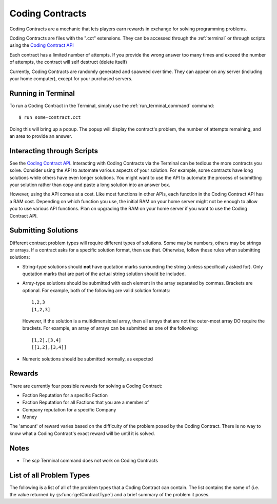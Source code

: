 .. _codingcontracts:

Coding Contracts
================
Coding Contracts are a mechanic that lets players earn rewards in
exchange for solving programming problems.

Coding Contracts are files with the ".cct" extensions. They can
be accessed through the :ref:`terminal`  or through scripts using
the `Coding Contract API <https://github.com/bitburner-official/bitburner-src/blob/dev/markdown/bitburner.codingcontract.md>`_

Each contract has a limited number of attempts. If you
provide the wrong answer too many times and exceed the
number of attempts, the contract will self destruct (delete itself)

Currently, Coding Contracts are randomly generated and
spawned over time. They can appear on any server (including your
home computer), except for your purchased servers.


Running in Terminal
^^^^^^^^^^^^^^^^^^^
To run a Coding Contract in the Terminal, simply use the
:ref:`run_terminal_command` command::

    $ run some-contract.cct

Doing this will bring up a popup. The popup will display
the contract's problem, the number of attempts remaining, and
an area to provide an answer.

Interacting through Scripts
^^^^^^^^^^^^^^^^^^^^^^^^^^^
See the `Coding Contract API <https://github.com/bitburner-official/bitburner-src/blob/dev/markdown/bitburner.codingcontract.md>`_.
Interacting with Coding Contracts via the Terminal can be tedious the more
contracts you solve. Consider using the API to automate various aspects of
your solution. For example, some contracts have long solutions while others
have even longer solutions. You might want to use the API to automate the
process of submitting your solution rather than copy and paste a long
solution into an answer box.

However, using the API comes at a cost. Like most functions in other APIs,
each function in the Coding Contract API has a RAM cost. Depending on which
function you use, the initial RAM on your home server might not be enough
to allow you to use various API functions. Plan on upgrading the RAM on your
home server if you want to use the Coding Contract API.

Submitting Solutions
^^^^^^^^^^^^^^^^^^^^
Different contract problem types will require different types of
solutions. Some may be numbers, others may be strings or arrays.
If a contract asks for a specific solution format, then
use that. Otherwise, follow these rules when submitting solutions:

* String-type solutions should **not** have quotation marks surrounding
  the string (unless specifically asked for). Only quotation
  marks that are part of the actual string solution should be included.
* Array-type solutions should be submitted with each element
  in the array separated by commas. Brackets are optional. For example,
  both of the following are valid solution formats::

    1,2,3
    [1,2,3]

  However, if the solution is a multidimensional array, then
  all arrays that are not the outer-most array DO require the brackets.
  For example, an array of arrays can be submitted as one of the following::

    [1,2],[3,4]
    [[1,2],[3,4]]

* Numeric solutions should be submitted normally, as expected

Rewards
^^^^^^^
There are currently four possible rewards for solving a Coding Contract:

* Faction Reputation for a specific Faction
* Faction Reputation for all Factions that you are a member of
* Company reputation for a specific Company
* Money

The 'amount' of reward varies based on the difficulty of the problem
posed by the Coding Contract. There is no way to know what a
Coding Contract's exact reward will be until it is solved.

Notes
^^^^^

* The *scp* Terminal command does not work on Coding Contracts

List of all Problem Types
^^^^^^^^^^^^^^^^^^^^^^^^^

The following is a list of all of the problem types that a Coding Contract can contain.
The list contains the name of (i.e. the value returned by
:js:func:`getContractType`) and a brief summary of the problem it poses.

+-----------------------------------------+------------------------------------------------------------------------------------------+
| Name                                    | Problem Summary                                                                          |
+=========================================+==========================================================================================+
| Find Largest Prime Factor               | | Given a number, find its largest prime factor. A prime factor                          |
|                                         | | is a factor that is a prime number.                                                    |
+-----------------------------------------+------------------------------------------------------------------------------------------+
| Subarray with Maximum Sum               | | Given an array of integers, find the contiguous subarray (containing                   |
|                                         | | at least one number) which has the largest sum and return that sum.                    |
+-----------------------------------------+------------------------------------------------------------------------------------------+
| Total Ways to Sum                       | | Given a number, how many different distinct ways can that number be written as         |
|                                         | | a sum of at least two positive integers?                                               |
+-----------------------------------------+------------------------------------------------------------------------------------------+
| Total Ways to Sum II                    | | You are given an array with two elements. The first element is an integer n.           |
|                                         | | The second element is an array of numbers representing the set of available integers.  |
|                                         | | How many different distinct ways can that number n be written as                       |
|                                         | | a sum of integers contained in the given set?                                          |
|                                         | | You may use each integer in the set zero or more times.                                |
+-----------------------------------------+------------------------------------------------------------------------------------------+
| Spiralize Matrix                        | | Given an array of array of numbers representing a 2D matrix, return the                |
|                                         | | elements of that matrix in clockwise spiral order.                                     |
|                                         | |                                                                                        |
|                                         | | Example: The spiral order of                                                           |
|                                         | |                                                                                        |
|                                         | |  [1, 2, 3, 4]                                                                          |
|                                         | |  [5, 6, 7, 8]                                                                          |
|                                         | |  [9, 10, 11, 12]                                                                       |
|                                         | |                                                                                        |
|                                         | | is [1, 2, 3, 4, 8, 12, 11, 10, 9, 5, 6, 7]                                             |
+-----------------------------------------+------------------------------------------------------------------------------------------+
| Array Jumping Game                      | | You are given an array of integers where each element represents the                   |
|                                         | | maximum possible jump distance from that position. For example, if you                 |
|                                         | | are at position i and your maximum jump length is n, then you can jump                 |
|                                         | | to any position from i to i+n.                                                         |
|                                         | |                                                                                        |
|                                         | | Assuming you are initially positioned at the start of the array, determine             |
|                                         | | whether you are able to reach the last index of the array.                             |
+-----------------------------------------+------------------------------------------------------------------------------------------+
| Array Jumping Game II                   | | You are given an array of integers where each element represents the                   |
|                                         | | maximum possible jump distance from that position. For example, if you                 |
|                                         | | are at position i and your maximum jump length is n, then you can jump                 |
|                                         | | to any position from i to i+n.                                                         |
|                                         | |                                                                                        |
|                                         | | Assuming you are initially positioned at the start of the array, determine             |
|                                         | | the minimum number of jumps to reach the end of the array.                             |
|                                         | |                                                                                        |
|                                         | | If it's impossible to reach the end, then the answer should be 0.                      |
+-----------------------------------------+------------------------------------------------------------------------------------------+
| Merge Overlapping Intervals             | | Given an array of intervals, merge all overlapping intervals. An interval              |
|                                         | | is an array with two numbers, where the first number is always less than               |
|                                         | | the second (e.g. [1, 5]).                                                              |
|                                         | |                                                                                        |
|                                         | | The intervals must be returned in ASCENDING order.                                     |
|                                         | |                                                                                        |
|                                         | | Example:                                                                               |
|                                         | |  [[1, 3], [8, 10], [2, 6], [10, 16]]                                                   |
|                                         | | merges into [[1, 6], [8, 16]]                                                          |
+-----------------------------------------+------------------------------------------------------------------------------------------+
| Generate IP Addresses                   | | Given a string containing only digits, return an array with all possible               |
|                                         | | valid IP address combinations that can be created from the string.                     |
|                                         | |                                                                                        |
|                                         | | An octet in the IP address cannot begin with '0' unless the number itself              |
|                                         | | is actually 0. For example, "192.168.010.1" is NOT a valid IP.                         |
|                                         | |                                                                                        |
|                                         | | Examples:                                                                              |
|                                         | |  25525511135 -> [255.255.11.135, 255.255.111.35]                                       |
|                                         | |  1938718066 -> [193.87.180.66]                                                         |
+-----------------------------------------+------------------------------------------------------------------------------------------+
| Algorithmic Stock Trader I              | | You are given an array of numbers representing stock prices, where the                 |
|                                         | | i-th element represents the stock price on day i.                                      |
|                                         | |                                                                                        |
|                                         | | Determine the maximum possible profit you can earn using at most one                   |
|                                         | | transaction (i.e. you can buy an sell the stock once).  If no profit                   |
|                                         | | can be made, then the answer should be 0. Note that you must buy the stock             |
|                                         | | before you can sell it.                                                                |
+-----------------------------------------+------------------------------------------------------------------------------------------+
| Algorithmic Stock Trader II             | | You are given an array of numbers representing stock prices, where the                 |
|                                         | | i-th element represents the stock price on day i.                                      |
|                                         | |                                                                                        |
|                                         | | Determine the maximum possible profit you can earn using as many transactions          |
|                                         | | as you'd like. A transaction is defined as buying and then selling one                 |
|                                         | | share of the stock. Note that you cannot engage in multiple transactions at            |
|                                         | | once. In other words, you must sell the stock before you buy it again. If no           |
|                                         | | profit can be made, then the answer should be 0.                                       |
+-----------------------------------------+------------------------------------------------------------------------------------------+
| Algorithmic Stock Trader III            | | You are given an array of numbers representing stock prices, where the                 |
|                                         | | i-th element represents the stock price on day i.                                      |
|                                         | |                                                                                        |
|                                         | | Determine the maximum possible profit you can earn using at most two                   |
|                                         | | transactions. A transaction is defined as buying and then selling one share            |
|                                         | | of the stock. Note that you cannot engage in multiple transactions at once.            |
|                                         | | In other words, you must sell the stock before you buy it again. If no profit          |
|                                         | | can be made, then the answer should be 0.                                              |
+-----------------------------------------+------------------------------------------------------------------------------------------+
| Algorithmic Stock Trader IV             | | You are given an array with two elements. The first element is an integer k.           |
|                                         | | The second element is an array of numbers representing stock prices, where the         |
|                                         | | i-th element represents the stock price on day i.                                      |
|                                         | |                                                                                        |
|                                         | | Determine the maximum possible profit you can earn using at most k transactions.       |
|                                         | | A transaction is defined as buying and then selling one share of the stock.            |
|                                         | | Note that you cannot engage in multiple transactions at once. In other words,          |
|                                         | | you must sell the stock before you can buy it. If no profit can be made, then          |
|                                         | | the answer should be 0.                                                                |
+-----------------------------------------+------------------------------------------------------------------------------------------+
| Minimum Path Sum in a Triangle          | | You are given a 2D array of numbers (array of array of numbers) that represents a      |
|                                         | | triangle (the first array has one element, and each array has one more element than    |
|                                         | | the one before it, forming a triangle). Find the minimum path sum from the top to the  |
|                                         | | bottom of the triangle. In each step of the path, you may only move to adjacent        |
|                                         | | numbers in the row below.                                                              |
+-----------------------------------------+------------------------------------------------------------------------------------------+
| Unique Paths in a Grid I                | | You are given an array with two numbers: [m, n]. These numbers represent a             |
|                                         | | m x n grid. Assume you are initially positioned in the top-left corner of that         |
|                                         | | grid and that you are trying to reach the bottom-right corner. On each step,           |
|                                         | | you may only move down or to the right.                                                |
|                                         | |                                                                                        |
|                                         | |                                                                                        |
|                                         | | Determine how many unique paths there are from start to finish.                        |
+-----------------------------------------+------------------------------------------------------------------------------------------+
| Unique Paths in a Grid II               | | You are given a 2D array of numbers (array of array of numbers) representing           |
|                                         | | a grid. The 2D array contains 1's and 0's, where 1 represents an obstacle and          |
|                                         | |                                                                                        |
|                                         | | 0 represents a free space.                                                             |
|                                         | |                                                                                        |
|                                         | | Assume you are initially positioned in top-left corner of that grid and that you       |
|                                         | | are trying to reach the bottom-right corner. In each step, you may only move down      |
|                                         | | or to the right. Furthermore, you cannot move onto spaces which have obstacles.        |
|                                         | |                                                                                        |
|                                         | | Determine how many unique paths there are from start to finish.                        |
+-----------------------------------------+------------------------------------------------------------------------------------------+
| Shortest Path in a Grid                 | | You are given a 2D array of numbers (array of array of numbers) representing           |
|                                         | | a grid. The 2D array contains 1's and 0's, where 1 represents an obstacle and          |
|                                         | | 0 represents a free space.                                                             |
|                                         | |                                                                                        |
|                                         | | Assume you are initially positioned in top-left corner of that grid and that you       |
|                                         | | are trying to reach the bottom-right corner. In each step, you may move to the up,     |
|                                         | | down, left or right. Furthermore, you cannot move onto spaces which have obstacles.    |
|                                         | |                                                                                        |
|                                         | | Determine if paths exist from start to destination, and find the shortest one.         |
|                                         | |                                                                                        |
|                                         | | Examples:                                                                              |
|                                         | |  [[0,1,0,0,0],                                                                         |
|                                         | |   [0,0,0,1,0]] -> "DRRURRD"                                                            |
|                                         | |  [[0,1],                                                                               |
|                                         | |   [1,0]]       -> ""                                                                   |
|                                         | |                                                                                        |
+-----------------------------------------+------------------------------------------------------------------------------------------+
| Sanitize Parentheses in Expression      | | Given a string with parentheses and letters, remove the minimum number of invalid      |
|                                         | | parentheses in order to validate the string. If there are multiple minimal ways        |
|                                         | | to validate the string, provide all of the possible results.                           |
|                                         | |                                                                                        |
|                                         | | The answer should be provided as an array of strings. If it is impossible to validate  |
|                                         | | the string, the result should be an array with only an empty string.                   |
|                                         | |                                                                                        |
|                                         | | Examples:                                                                              |
|                                         | |  "()())()" -> ["()()()", "(())()"]                                                     |
|                                         | |  "(a)())()" -> ["(a)()()", "(a())()"]                                                  |
|                                         | |  ")(" -> [""]                                                                          |
+-----------------------------------------+------------------------------------------------------------------------------------------+
| Find All Valid Math Expressions         | | You are given a string which contains only digits between 0 and 9 as well as a target  |
|                                         | | number. Return all possible ways you can add the +, -, and * operators to the string   |
|                                         | | of digits such that it evaluates to the target number.                                 |
|                                         | |                                                                                        |
|                                         | | The answer should be provided as an array of strings containing the valid expressions. |
|                                         | |                                                                                        |
|                                         | | NOTE: Numbers in an expression cannot have leading 0's                                 |
|                                         | | NOTE: The order of evaluation expects script operator precedence                       |
|                                         | |                                                                                        |
|                                         | | Examples:                                                                              |
|                                         | |  Input: digits = "123", target = 6                                                     |
|                                         | |  Output: [1+2+3, 1*2*3]                                                                |
|                                         | |                                                                                        |
|                                         | |  Input: digits = "105", target = 5                                                     |
|                                         | |  Output: [1*0+5, 10-5]                                                                 |
+-----------------------------------------+------------------------------------------------------------------------------------------+
| HammingCodes: Integer to Encoded Binary | | You are given a decimal value.                                                         |
|                                         | | Convert it into a binary string and encode it as a 'Hamming-Code'. eg:                 |
|                                         | | Value 8 will result into binary '1000', which will be encoded                          |
|                                         | | with the pattern 'pppdpddd', where p is a paritybit and d a databit. The encoding of   |
|                                         | | 8 is 11110000. As another example, '10101' (Value 21) will result into (pppdpdddpd)    |
|                                         | | '1001101011'.                                                                          |
|                                         | | NOTE: You need an parity Bit on Index 0 as an 'overall'-paritybit.                     |
|                                         | | NOTE 2: You should watch the HammingCode-video from 3Blue1Brown, which                 |
|                                         | | explains the 'rule' of encoding,                                                       |
|                                         | | including the first Index parity-bit mentioned on the first note.                      |
|                                         | | Now the only one rule for this encoding:                                               |
|                                         | |  It's not allowed to add additional leading '0's to the binary value                   |
|                                         | | That means, the binary value has to be encoded as it is                                |
+-----------------------------------------+------------------------------------------------------------------------------------------+
| HammingCodes: Encoded Binary to Integer | | You are given an encoded binary string.                                                |
|                                         | | Treat it as a Hammingcode with 1 'possible' error on an random Index.                  |
|                                         | | Find the 'possible' wrong bit, fix it and extract the decimal value, which is          |
|                                         | | hidden inside the string.\n\n",                                                        |
|                                         | | Note: The length of the binary string is dynamic, but its encoding/decoding is         |
|                                         | | following Hammings 'rule'\n",                                                          |
|                                         | | Note 2: Index 0 is an 'overall' parity bit. Watch the Hammingcode-video from           |
|                                         | | 3Blue1Brown for more information\n",                                                   |
|                                         | | Note 3: There's a ~55% chance for an altered Bit. So... MAYBE                          |
|                                         | | there is an altered Bit 😉\n",                                                         |
|                                         | | Extra note for automation: return the decimal value as a string",                       |
+-----------------------------------------+------------------------------------------------------------------------------------------+
| Proper 2-Coloring of a Graph            | | You are given data, representing a graph. Note that "graph", as used here, refers to   |
|                                         | | the field of graph theory, and has no relation to statistics or plotting.              |
|                                         | |                                                                                        |
|                                         | | The first element of the data represents the number of vertices in the graph. Each     |
|                                         | | vertex is a unique number between 0 and ${data[0] - 1}. The next element of the data   |
|                                         | | represents the edges of the graph.                                                     |
|                                         | |                                                                                        |
|                                         | | Two vertices u,v in a graph are said to be adjacent if there exists an edge [u,v].     |
|                                         | | Note that an edge [u,v] is the same as an edge [v,u], as order does not matter.        |
|                                         | |                                                                                        |
|                                         | | You must construct a 2-coloring of the graph, meaning that you have to assign each     |
|                                         | | vertex in the graph a "color", either 0 or 1, such that no two adjacent vertices have  |
|                                         | | the same color. Submit your answer in the form of an array, where element i            |
|                                         | | represents the color of vertex i. If it is impossible to construct a 2-coloring of     |
|                                         | | the given graph, instead submit an empty array.                                        |
|                                         | |                                                                                        |
|                                         | | Examples:                                                                              |
|                                         | |                                                                                        |
|                                         | | Input: [4, [[0, 2], [0, 3], [1, 2], [1, 3]]]                                           |
|                                         | | Output: [0, 0, 1, 1]                                                                   |
|                                         | |                                                                                        |
|                                         | | Input: [3, [[0, 1], [0, 2], [1, 2]]]                                                   |
|                                         | | Output: []                                                                             |
+-----------------------------------------+------------------------------------------------------------------------------------------+
| Compression I: RLE Compression          | | Run-length encoding (RLE) is a data compression technique which encodes data as a      |
|                                         | | series of runs of a repeated single character. Runs are encoded as a length, followed  |
|                                         | | by the character itself. Lengths are encoded as a single ASCII digit; runs of 10       |
|                                         | | characters or more are encoded by splitting them into multiple runs.                   |
|                                         | |                                                                                        |
|                                         | | You are given a string as input. Encode it using run-length encoding with the minimum  |
|                                         | | possible output length.                                                                |
|                                         | |                                                                                        |
|                                         | | Examples:                                                                              |
|                                         | |  aaaaabccc            ->  5a1b3c                                                       |
|                                         | |  aAaAaA               ->  1a1A1a1A1a1A                                                 |
|                                         | |  111112333            ->  511233                                                       |
|                                         | |  zzzzzzzzzzzzzzzzzzz  ->  9z9z1z  (or 9z8z2z, etc.)                                    |
+-----------------------------------------+------------------------------------------------------------------------------------------+
| Compression II: LZ Decompression        | | Lempel-Ziv (LZ) compression is a data compression technique which encodes data using   |
|                                         | | references to earlier parts of the data. In this variant of LZ, data is encoded in two |
|                                         | | types of chunk. Each chunk begins with a length L, encoded as a single ASCII digit     |
|                                         | | from 1 - 9, followed by the chunk data, which is either:                               |
|                                         | |                                                                                        |
|                                         | |  1. Exactly L characters, which are to be copied directly into the uncompressed data.  |
|                                         | |  2. A reference to an earlier part of the uncompressed data. To do this, the length    |
|                                         | |     is followed by a second ASCII digit X: each of the L output characters is a copy   |
|                                         | |     of the character X places before it in the uncompressed data.                      |
|                                         | |                                                                                        |
|                                         | | For both chunk types, a length of 0 instead means the chunk ends immediately, and the  |
|                                         | | next character is the start of a new chunk. The two chunk types alternate, starting    |
|                                         | | with type 1, and the final chunk may be of either type.                                |
|                                         | |                                                                                        |
|                                         | | You are given an LZ-encoded string. Decode it and output the original string.          |
|                                         | |                                                                                        |
|                                         | | Example: decoding '5aaabb450723abb' chunk-by-chunk                                     |
|                                         | |  5aaabb           ->  aaabb                                                            |
|                                         | |  5aaabb45         ->  aaabbaaab                                                        |
|                                         | |  5aaabb450        ->  aaabbaaab                                                        |
|                                         | |  5aaabb45072      ->  aaabbaaababababa                                                 |
|                                         | |  5aaabb450723abb  ->  aaabbaaababababaabb                                              |
+-----------------------------------------+------------------------------------------------------------------------------------------+
| Compression III: LZ Compression         | | Lempel-Ziv (LZ) compression is a data compression technique which encodes data using   |
|                                         | | references to earlier parts of the data. In this variant of LZ, data is encoded in two |
|                                         | | types of chunk. Each chunk begins with a length L, encoded as a single ASCII digit     |
|                                         | | from 1 - 9, followed by the chunk data, which is either:                               |
|                                         | |                                                                                        |
|                                         | |  1. Exactly L characters, which are to be copied directly into the uncompressed data.  |
|                                         | |  2. A reference to an earlier part of the uncompressed data. To do this, the length    |
|                                         | |     is followed by a second ASCII digit X: each of the L output characters is a copy   |
|                                         | |     of the character X places before it in the uncompressed data.                      |
|                                         | |                                                                                        |
|                                         | | For both chunk types, a length of 0 instead means the chunk ends immediately, and the  |
|                                         | | next character is the start of a new chunk. The two chunk types alternate, starting    |
|                                         | | with type 1, and the final chunk may be of either type.                                |
|                                         | |                                                                                        |
|                                         | | You are given a string as input. Encode it using Lempel-Ziv encoding with the minimum  |
|                                         | | possible output length.                                                                |
|                                         | |                                                                                        |
|                                         | | Examples (some have other possible encodings of minimal length):                       |
|                                         | |  abracadabra     ->  7abracad47                                                        |
|                                         | |  mississippi     ->  4miss433ppi                                                       |
|                                         | |  aAAaAAaAaAA     ->  3aAA53035                                                         |
|                                         | |  2718281828      ->  627182844                                                         |
|                                         | |  abcdefghijk     ->  9abcdefghi02jk                                                    |
|                                         | |  aaaaaaaaaaaa    ->  3aaa91                                                            |
|                                         | |  aaaaaaaaaaaaa   ->  1a91031                                                           |
|                                         | |  aaaaaaaaaaaaaa  ->  1a91041                                                           |
+-----------------------------------------+------------------------------------------------------------------------------------------+
| Encryption I: Caesar Cipher             | | Caesar cipher is one of the simplest encryption technique.  It is a type of            |
|                                         | | substitution cipher in which each letter in the plaintext is replaced by a letter some |
|                                         | | fixed number of positions down the alphabet. For example, with a left shift of 3, D    |
|                                         | | would be replaced by A, E would become B, and A would become X (because of rotation).  |
|                                         | | You are given an array with two elements. The first element is the plaintext, the      |
|                                         | | second element is the left shift value. Return the ciphertext as uppercase string.     |
|                                         | | Spaces remains the same.                                                               |
+-----------------------------------------+------------------------------------------------------------------------------------------+
| Encryption II: Vigenère Cipher          | | Vigenère cipher is a type of polyalphabetic substitution. It uses the Vigenère square  |
|                                         | | to encrypt and decrypt plaintext with a keyword.                                       |
|                                         | |   Vignenère square:                                                                    |
|                                         | |          A B C D E F G H I J K L M N O P Q R S T U V W X Y Z                           |
|                                         | |        +----------------------------------------------------                           |
|                                         | |      A | A B C D E F G H I J K L M N O P Q R S T U V W X Y Z                           |
|                                         | |      B | B C D E F G H I J K L M N O P Q R S T U V W X Y Z A                           |
|                                         | |      C | C D E F G H I J K L M N O P Q R S T U V W X Y Z A B                           |
|                                         | |      D | D E F G H I J K L M N O P Q R S T U V W X Y Z A B C                           |
|                                         | |      E | E F G H I J K L M N O P Q R S T U V W X Y Z A B C D                           |
|                                         | |                   ...                                                                  |
|                                         | |      Y | Y Z A B C D E F G H I J K L M N O P Q R S T U V W X                           |
|                                         | |      Z | Z A B C D E F G H I J K L M N O P Q R S T U V W X Y                           |
|                                         | | For encryption each letter of the plaintext is paired with the corresponding letter of |
|                                         | | a repeating keyword. For example, the plaintext DASHBOARD is encrypted with the        |
|                                         | | keyword LINUX:                                                                         |
|                                         | |   Plaintext: DASHBOARD                                                                 |
|                                         | |   Keyword:   LINUXLINU                                                                 |
|                                         | | So, the first letter D is paired with the first letter of the key L. Therefore, row D  |
|                                         | | and column L of the Vigenère square are used to get the first cipher letter O. This    |
|                                         | | must be repeated for the whole ciphertext.                                             |
|                                         | | You are given an array with two elements. The first element is the plaintext, the      |
|                                         | | second element is the keyword. Return the ciphertext as uppercase string.              |
+-----------------------------------------+------------------------------------------------------------------------------------------+
